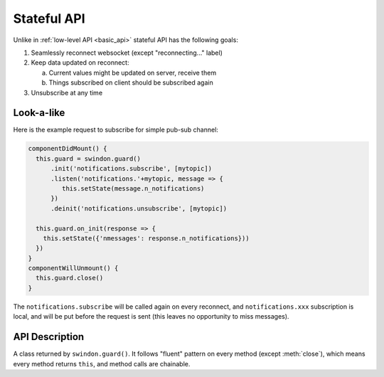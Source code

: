 .. default-domain: js

.. _stateful_api:

============
Stateful API
============

Unlike in :ref:`low-level API <basic_api>` stateful API has the following goals:

1. Seamlessly reconnect websocket (except "reconnecting..." label)
2. Keep data updated on reconnect:

   a. Current values might be updated on server, receive them
   b. Things subscribed on client should be subscribed again

3. Unsubscribe at any time

Look-a-like
===========

Here is the example request to subscribe for simple pub-sub channel:

.. code-block:: javascript

  componentDidMount() {
    this.guard = swindon.guard()
        .init('notifications.subscribe', [mytopic])
        .listen('notifications.'+mytopic, message => {
           this.setState(message.n_notifications)
        })
        .deinit('notifications.unsubscribe', [mytopic])

    this.guard.on_init(response => {
      this.setState({'nmessages': response.n_notifications}))
    })
  }
  componentWillUnmount() {
    this.guard.close()
  }

The ``notifications.subscribe`` will be called again on every reconnect, and
``notifications.xxx`` subscription is local, and will be put before the request
is sent (this leaves no opportunity to miss messages).

API Description
===============

.. class:: _Guard

   A class returned by ``swindon.guard()``. It follows "fluent" pattern on
   every method (except :meth:`close`), which means every method returns
   ``this``, and method calls are chainable.

   .. method:: init(method_name, args=[], kwargs={}, callback=null)

        Call the server method ``method_name`` as part of guard initialization.
        Basically this means call the method when ``init()`` called and every
        time connection is establishes, until guard is closed.

        Except being called on each reconnect and that it returns guard,
        it resembles semantics of :meth:`Swindon.call`.

        ``callback`` is a function called with result of method call. It may
        be called multiple times.

   .. method:: deinit(method_name, args=[], kwargs={}, callback=null)

        Call the server method ``method_name`` on ``guard.close()``. This
        should be used to unsubscribe to all resources that were subscribed
        in ``init``.

        While technically you can call ``swindon.call()`` at the same time
        as ``guard.close()``, the ``deinit`` method is a convenience helper
        to keep ``init`` and ``deinit`` in the same place.

        ``callback`` is a function called with result of method call.

   .. method:: listen(topic, callback)

        A (client-side) subscription to the topic.

        ``callback(data, metadata)`` is a function called when data arrives
        for specified topic. Data is completely opaque from swindon and is what
        swindon receives. The only guaranteed field in ``metadata`` is
        ``topic`` which represents topic this callback subscribed to. Refer to
        swindon docs for more info on ``metadata``.

        .. note:: Library doesn't ensure that this connection is subscribed
           to the specified topic in swindon itself. It's your responsibility
           to make sure that backend call executed in ``init`` subscribes
           current connection to specified ``topic`` using the `API
           <pub-sub-api_>`_, and that it unsubscribes in ``deinit``. Guard
           frees resources occupied by client-side subscription in ``close``.


   .. method:: lattice(namespace, prefix, lattice_object)

        Registers lattice object within this guard. All callback and state
        management is implemented in :class:`Lattice` itself.

        The respective class lattice tracks all the keys prefixed by ``prefix``
        with the prefix itself removed. This allows easy composition of
        lattices from different applications without applications themselves
        managing the prefix.

        .. note:: Library doesn't ensure that this connection is subscribed
           to the specified topic in swindon itself. It's your responsibility
           to make sure that backend call executed in ``init`` subscribes
           current connection to specified ``lattice`` with neede keys
           using the `API <lattice-API_>`_, and that it unsubscribes in ``deinit``.
           Guard frees resources occupied by client-side subscription
           in ``close``.

.. _pub-sub-api: https://swindon-rs.github.io/swindon/swindon-lattice/backend.html#pub-sub-subscriptions
.. _lattice-api: https://swindon-rs.github.io/swindon/swindon-lattice/backend.html#lattice-subscriptions
.. _frontend-docs: https://swindon-rs.github.io/swindon/swindon-lattice/frontend.html


